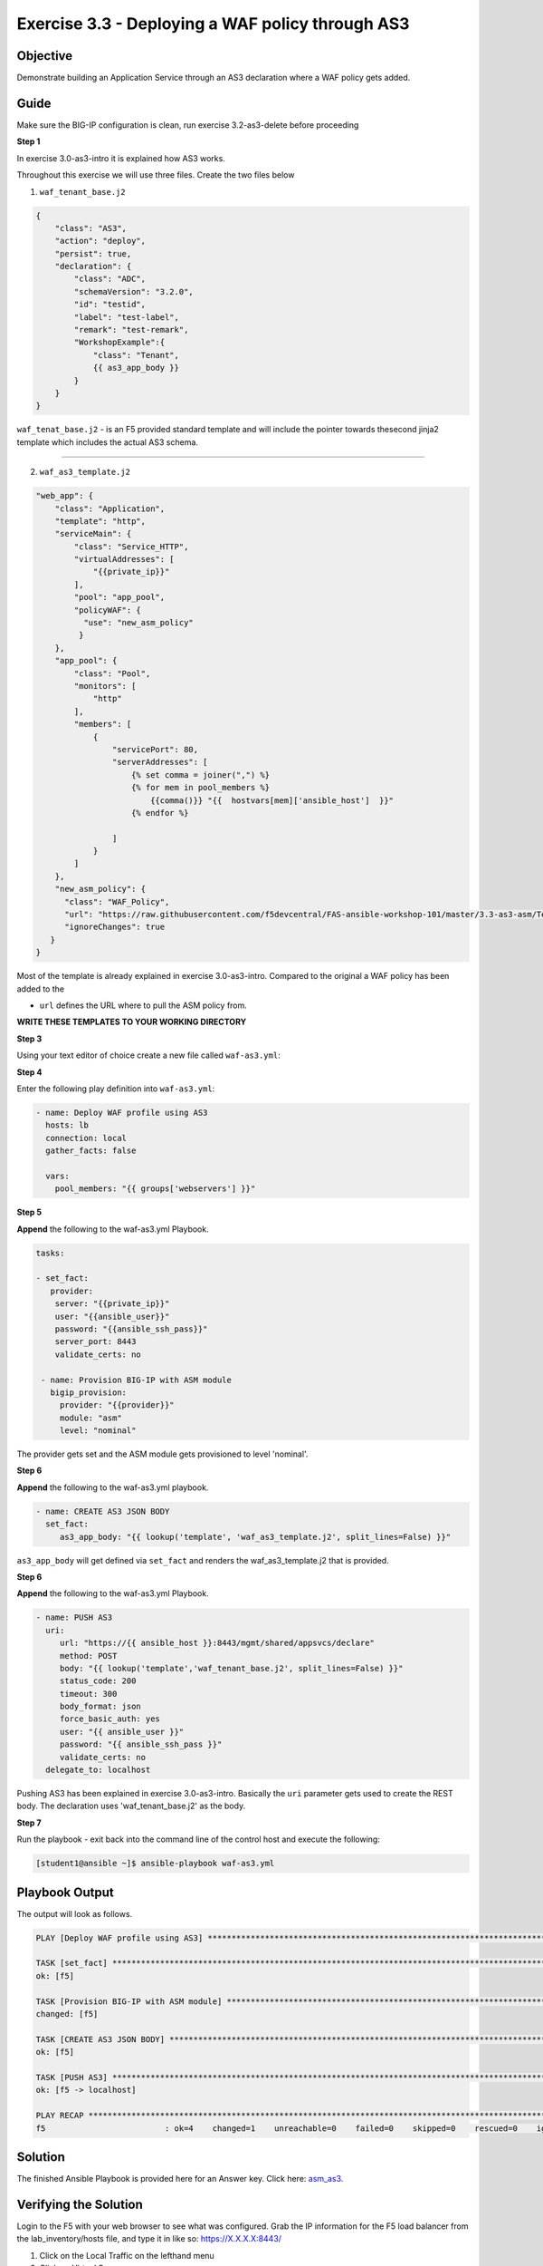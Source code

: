Exercise 3.3 - Deploying a WAF policy through AS3
=================================================

Objective
---------

Demonstrate building an Application Service through an AS3 declaration where a WAF policy gets added.

Guide
-----

Make sure the BIG-IP configuration is clean, run exercise 3.2-as3-delete before proceeding

**Step 1**

In exercise 3.0-as3-intro it is explained how AS3 works.

Throughout this exercise we will use three files. Create the two files below

1. ``waf_tenant_base.j2``

.. code::

    {
        "class": "AS3",
        "action": "deploy",
        "persist": true,
        "declaration": {
            "class": "ADC",
            "schemaVersion": "3.2.0",
            "id": "testid",
            "label": "test-label",
            "remark": "test-remark",
            "WorkshopExample":{
                "class": "Tenant",
                {{ as3_app_body }}
            }
        }
    }

``waf_tenat_base.j2`` - is an F5 provided standard template and will include the pointer towards thesecond jinja2 template which includes the actual AS3 schema.

--------------

2. ``waf_as3_template.j2``

.. code::

    "web_app": {
        "class": "Application",
        "template": "http",
        "serviceMain": {
            "class": "Service_HTTP",
            "virtualAddresses": [
                "{{private_ip}}"
            ],
            "pool": "app_pool",
            "policyWAF": {
              "use": "new_asm_policy"
             }
        },
        "app_pool": {
            "class": "Pool",
            "monitors": [
                "http"
            ],
            "members": [
                {
                    "servicePort": 80,
                    "serverAddresses": [
                        {% set comma = joiner(",") %}
                        {% for mem in pool_members %}
                            {{comma()}} "{{  hostvars[mem]['ansible_host']  }}"
                        {% endfor %}

                    ]
                }
            ]
        },
        "new_asm_policy": {
          "class": "WAF_Policy",
          "url": "https://raw.githubusercontent.com/f5devcentral/FAS-ansible-workshop-101/master/3.3-as3-asm/Test_WAF_Policy.xml",
          "ignoreChanges": true
       }
    }


Most of the template is already explained in exercise 3.0-as3-intro. Compared to the original a WAF policy has been added to the

- ``url`` defines the URL where to pull the ASM policy from.

**WRITE THESE TEMPLATES TO YOUR WORKING DIRECTORY**
 
**Step 3**

Using your text editor of choice create a new file called ``waf-as3.yml``:

**Step 4**

Enter the following play definition into ``waf-as3.yml``:

.. code:: yaml

    - name: Deploy WAF profile using AS3
      hosts: lb
      connection: local
      gather_facts: false

      vars:
        pool_members: "{{ groups['webservers'] }}"

**Step 5**

**Append** the following to the waf-as3.yml Playbook.

.. code::

   tasks:

   - set_fact:
      provider:
       server: "{{private_ip}}"
       user: "{{ansible_user}}"
       password: "{{ansible_ssh_pass}}"
       server_port: 8443
       validate_certs: no

    - name: Provision BIG-IP with ASM module
      bigip_provision:
        provider: "{{provider}}"
        module: "asm"
        level: "nominal"

The provider gets set and the ASM module gets provisioned to level 'nominal'.

**Step 6**

**Append** the following to the waf-as3.yml playbook.

.. code::
  
   - name: CREATE AS3 JSON BODY
     set_fact:
        as3_app_body: "{{ lookup('template', 'waf_as3_template.j2', split_lines=False) }}"


``as3_app_body`` will get defined via ``set_fact`` and renders the waf_as3_template.j2 that is provided.

**Step 6**

**Append** the following to the waf-as3.yml Playbook.

.. code::
   
   - name: PUSH AS3
     uri:
        url: "https://{{ ansible_host }}:8443/mgmt/shared/appsvcs/declare"
        method: POST
        body: "{{ lookup('template','waf_tenant_base.j2', split_lines=False) }}"
        status_code: 200
        timeout: 300
        body_format: json
        force_basic_auth: yes
        user: "{{ ansible_user }}"
        password: "{{ ansible_ssh_pass }}"
        validate_certs: no
     delegate_to: localhost

Pushing AS3 has been explained in exercise 3.0-as3-intro. Basically the
``uri`` parameter gets used to create the REST body. The declaration uses 'waf_tenant_base.j2' as the body.

**Step 7**

Run the playbook - exit back into the command line of the control host and execute the following:

.. code::

   [student1@ansible ~]$ ansible-playbook waf-as3.yml


Playbook Output
---------------

The output will look as follows.

.. code:: yaml

    PLAY [Deploy WAF profile using AS3] ********************************************************************************************************************

    TASK [set_fact] ****************************************************************************************************************************************
    ok: [f5]

    TASK [Provision BIG-IP with ASM module] ****************************************************************************************************************
    changed: [f5]

    TASK [CREATE AS3 JSON BODY] ****************************************************************************************************************************
    ok: [f5]

    TASK [PUSH AS3] ****************************************************************************************************************************************
    ok: [f5 -> localhost]

    PLAY RECAP *********************************************************************************************************************************************
    f5                         : ok=4    changed=1    unreachable=0    failed=0    skipped=0    rescued=0    ignored=0

Solution
--------

The finished Ansible Playbook is provided here for an Answer key. Click here: `asm_as3 <../3.3-as3-asm/waf-as3.yml>`__.

Verifying the Solution
----------------------

Login to the F5 with your web browser to see what was configured. Grab
the IP information for the F5 load balancer from the
lab_inventory/hosts file, and type it in like so: https://X.X.X.X:8443/


1. Click on the Local Traffic on the lefthand menu
2. Click on Virtual Servers.
3. On the top right, click on the drop down menu titled ``Partition``
   and select WorkshopExample
4. The Virtual Server ``serviceMain`` will be displayed.
5. Click on ``serviceMain`` and select the tab **Security** and click
   Policies. The Application Security policy is ``enabled`` and the used
   ``policy: new_asm_policy``

**You have finished this exercise.**
